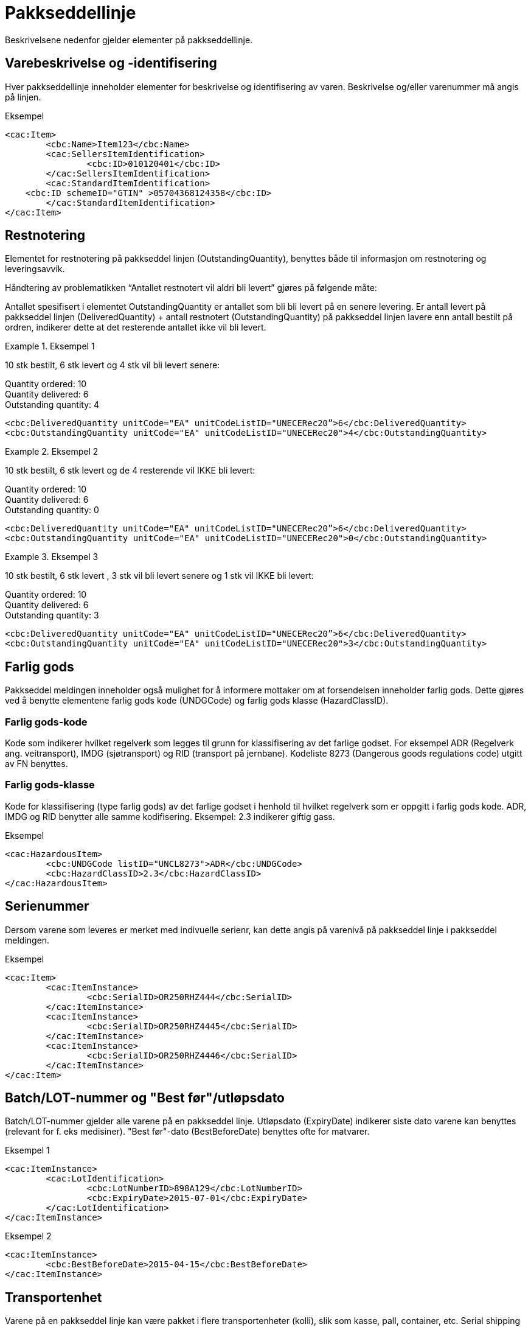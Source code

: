 = Pakkseddellinje

Beskrivelsene nedenfor gjelder elementer på pakkseddellinje.

== Varebeskrivelse og -identifisering

Hver pakkseddellinje inneholder elementer for beskrivelse og identifisering av varen.  Beskrivelse og/eller varenummer må angis på linjen.

[source,xml]
.Eksempel
----
<cac:Item>
	<cbc:Name>Item123</cbc:Name>
	<cac:SellersItemIdentification>
		<cbc:ID>010120401</cbc:ID>
	</cac:SellersItemIdentification>
	<cac:StandardItemIdentification>
    <cbc:ID schemeID="GTIN" >05704368124358</cbc:ID>
	</cac:StandardItemIdentification>
</cac:Item>
----

== Restnotering

Elementet for restnotering på pakkseddel linjen (OutstandingQuantity), benyttes både til informasjon om restnotering og leveringsavvik.

Håndtering av problematikken  “Antallet restnotert vil aldri bli levert” gjøres på følgende måte:

Antallet spesifisert i elementet  OutstandingQuantity er antallet som bli bli levert på en senere levering.  Er antall levert på pakkseddel linjen (DeliveredQuantity) + antall restnotert (OutstandingQuantity) på pakkseddel linjen lavere enn antall bestilt på ordren, indikerer dette at det resterende antallet ikke vil bli levert.


.Eksempel 1
====
10 stk bestilt, 6 stk levert og 4 stk vil bli levert  senere:

Quantity ordered: 10 +
Quantity delivered: 6 +
Outstanding quantity: 4

[source,xml]
----
<cbc:DeliveredQuantity unitCode="EA" unitCodeListID="UNECERec20”>6</cbc:DeliveredQuantity>
<cbc:OutstandingQuantity unitCode="EA" unitCodeListID="UNECERec20">4</cbc:OutstandingQuantity>
----
====

.Eksempel 2
====
10 stk bestilt, 6 stk levert og de 4 resterende vil IKKE bli levert:

Quantity ordered: 10 +
Quantity delivered: 6 +
Outstanding quantity: 0

[source,xml]
----
<cbc:DeliveredQuantity unitCode="EA" unitCodeListID="UNECERec20”>6</cbc:DeliveredQuantity>
<cbc:OutstandingQuantity unitCode="EA" unitCodeListID="UNECERec20">0</cbc:OutstandingQuantity>
----
====

.Eksempel 3
====
10 stk bestilt, 6 stk levert , 3 stk vil bli levert  senere og 1 stk vil IKKE bli levert:

Quantity ordered: 10 +
Quantity delivered: 6 +
Outstanding quantity: 3

[source,xml]
----
<cbc:DeliveredQuantity unitCode="EA" unitCodeListID="UNECERec20”>6</cbc:DeliveredQuantity>
<cbc:OutstandingQuantity unitCode="EA" unitCodeListID="UNECERec20">3</cbc:OutstandingQuantity>
----
====

== Farlig gods

Pakkseddel meldingen inneholder også mulighet for å informere mottaker om at forsendelsen inneholder farlig gods.  Dette gjøres ved å benytte elementene farlig gods kode (UNDGCode) og farlig gods klasse (HazardClassID).

=== Farlig gods-kode

Kode som indikerer hvilket regelverk som legges til grunn for klassifisering av det farlige godset.  For eksempel ADR (Regelverk ang. veitransport), IMDG (sjøtransport) og RID (transport på jernbane).  Kodeliste 8273 (Dangerous goods regulations code) utgitt av FN benyttes.

=== Farlig gods-klasse

Kode for klassifisering (type farlig gods) av det farlige godset i henhold til hvilket regelverk som er oppgitt i farlig gods kode.  ADR, IMDG og RID benytter alle samme kodifisering.  Eksempel: 2.3 indikerer giftig gass.

[source,xml]
.Eksempel
----
<cac:HazardousItem>
	<cbc:UNDGCode listID="UNCL8273">ADR</cbc:UNDGCode>
	<cbc:HazardClassID>2.3</cbc:HazardClassID>
</cac:HazardousItem>
----

==	Serienummer

Dersom varene som leveres er merket med indivuelle serienr, kan dette angis på varenivå på pakkseddel linje i pakkseddel meldingen.

[source,xml]
.Eksempel
----
<cac:Item>
	<cac:ItemInstance>
		<cbc:SerialID>OR250RHZ444</cbc:SerialID>
	</cac:ItemInstance>
	<cac:ItemInstance>
		<cbc:SerialID>OR250RHZ4445</cbc:SerialID>
	</cac:ItemInstance>
	<cac:ItemInstance>
		<cbc:SerialID>OR250RHZ4446</cbc:SerialID>
	</cac:ItemInstance>
</cac:Item>
----

== Batch/LOT-nummer og "Best før"/utløpsdato

Batch/LOT-nummer gjelder alle varene på en pakkseddel linje. Utløpsdato (ExpiryDate) indikerer siste dato varene kan benyttes (relevant for f. eks medisiner). "Best før"-dato (BestBeforeDate) benyttes ofte for matvarer.

[source,xml]
.Eksempel 1
----
<cac:ItemInstance>
	<cac:LotIdentification>
		<cbc:LotNumberID>898A129</cbc:LotNumberID>
		<cbc:ExpiryDate>2015-07-01</cbc:ExpiryDate>
	</cac:LotIdentification>
</cac:ItemInstance>
----

[source.xml]
.Eksempel 2
----
<cac:ItemInstance>
	<cbc:BestBeforeDate>2015-04-15</cbc:BestBeforeDate>
</cac:ItemInstance>
----

== Transportenhet

Varene på en pakkseddel linje kan være pakket i flere transportenheter (kolli), slik som kasse, pall, container, etc.  Serial shipping container code (SSCC) utgitt av GS1 kan benyttes til å identifisere transportenheten.  En transportenhet kan inneholde varer fra ulike pakkseddel-linjer.  Dette implementeres i meldingen ved at ID-elementet til transportenheten inneholder samme verdi på ulike linjer.

Pakkseddel meldingen støtter ikke forpakningshierarki, det vil si at en transportenhet består av en eller flere  transportenheter.

[source,xml]
.Eksempel
----
<cac:TransportHandlingUnit>
  <cbc:ID schemeID="SSCC" schemeAgencyName="GS1">123456789012345675</cbc:ID>
  <cbc:TransportHandlingUnitTypeCode listID="UNECERec21">CT </cbc:TransportHandlingUnitTypeCode>
	  <cbc:ShippingMarks>Free text information that is written/printed on to the transport handling unit
  </cbc:ShippingMarks>
	<cac:MeasurementDimension>
		<cbc:AttributeID schemeID="UNCL6313">AAB</cbc:AttributeID>
		<cbc:Measure unitCode="KGM">23.00</cbc:Measure>
	</cac:MeasurementDimension>
</cac:TransportHandlingUnit>
----
